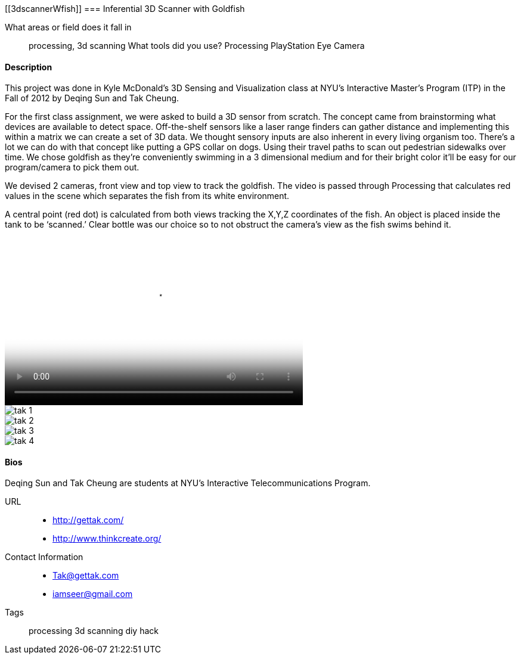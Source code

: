 [[3dscannerWfish]]
=== Inferential 3D Scanner with Goldfish

What areas or field does it fall in::
   ((processing)), ((3d scanning))
What tools did you use?
   ((Processing)) ((PlayStation Eye Camera))

==== Description

This project was done in Kyle McDonald’s 3D Sensing and Visualization class at NYU's Interactive Master's Program (ITP) in the Fall of 2012 by Deqing Sun and Tak Cheung.

For the first class assignment, we were asked to build a 3D sensor from scratch. The concept came from brainstorming what devices are available to detect space. Off-the-shelf sensors like a laser range finders can gather distance and implementing this within a matrix we can create a set of 3D data. We thought sensory inputs are also inherent in every living organism too. There’s a lot we can do with that concept like putting a GPS collar on dogs. Using their travel paths to scan out pedestrian sidewalks over time. We chose goldfish as they’re conveniently swimming in a 3 dimensional medium and for their bright color it’ll be easy for our program/camera to pick them out.

We devised 2 cameras, front view and top view to track the goldfish. The video is passed through Processing that calculates red values in the scene which separates the fish from its white environment.

A central point (red dot) is calculated from both views tracking the X,Y,Z coordinates of the fish. An object is placed inside the tank to be ‘scanned.’ Clear bottle was our choice so to not obstruct the camera’s view as the fish swims behind it.

video::http://player.vimeo.com/video/51355634[height='281', width='500', poster='images/tak_poster.jpeg']
image::images/tak_1.jpeg[]
image::images/tak_2.jpeg[]
image::images/tak_3.jpeg[]
image::images/tak_4.jpeg[]

==== Bios

Deqing Sun and Tak Cheung are students at NYU's Interactive Telecommunications Program.

URL::
*  http://gettak.com/
*  http://www.thinkcreate.org/
Contact Information::
*   Tak@gettak.com
*   iamseer@gmail.com
Tags::
   ((processing)) ((3d scanning)) ((diy)) ((hack))